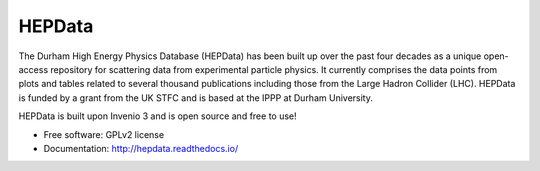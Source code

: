 ========
 HEPData
========

.. image:: https://img.shields.io/travis/HEPData/hepdata.svg
    :target: https://travis-ci.org/HEPData/hepdata

.. image:: https://coveralls.io/repos/github/HEPData/hepdata/badge.svg?branch=master
    :target: https://coveralls.io/github/HEPData/hepdata?branch=master

.. image:: https://img.shields.io/github/license/HEPData/hepdata.svg
    :target: https://github.com/HEPData/hepdata/blob/master/LICENSE

.. image:: https://readthedocs.org/projects/hepdata/badge/?version=latest
    :target: http://hepdata.readthedocs.io/

.. image:: docs/screenshot.jpg


The Durham High Energy Physics Database (HEPData) has been built up over the past four decades as a unique open-access
repository for scattering data from experimental particle physics. It currently comprises the data points from plots and
tables related to several thousand publications including those from the Large Hadron Collider (LHC). HEPData is funded
by a grant from the UK STFC and is based at the IPPP at Durham University.

HEPData is built upon Invenio 3 and is open source and free to use!

* Free software: GPLv2 license

* Documentation: http://hepdata.readthedocs.io/
